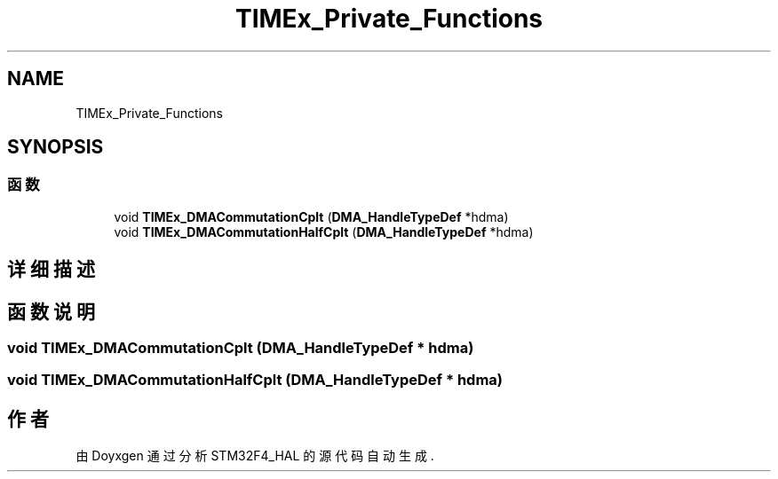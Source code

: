 .TH "TIMEx_Private_Functions" 3 "2020年 八月 7日 星期五" "Version 1.24.0" "STM32F4_HAL" \" -*- nroff -*-
.ad l
.nh
.SH NAME
TIMEx_Private_Functions
.SH SYNOPSIS
.br
.PP
.SS "函数"

.in +1c
.ti -1c
.RI "void \fBTIMEx_DMACommutationCplt\fP (\fBDMA_HandleTypeDef\fP *hdma)"
.br
.ti -1c
.RI "void \fBTIMEx_DMACommutationHalfCplt\fP (\fBDMA_HandleTypeDef\fP *hdma)"
.br
.in -1c
.SH "详细描述"
.PP 

.SH "函数说明"
.PP 
.SS "void TIMEx_DMACommutationCplt (\fBDMA_HandleTypeDef\fP * hdma)"

.SS "void TIMEx_DMACommutationHalfCplt (\fBDMA_HandleTypeDef\fP * hdma)"

.SH "作者"
.PP 
由 Doyxgen 通过分析 STM32F4_HAL 的 源代码自动生成\&.
